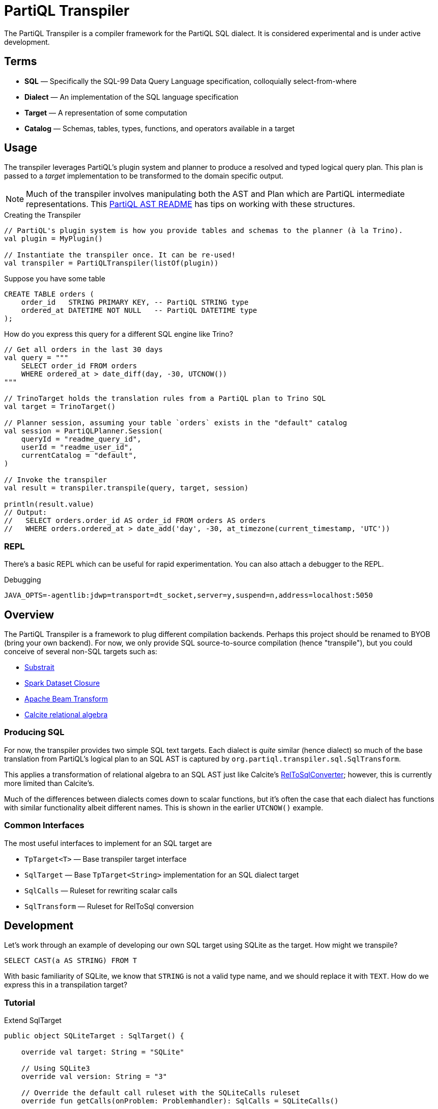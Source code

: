 = PartiQL Transpiler

The PartiQL Transpiler is a compiler framework for the PartiQL SQL dialect.
It is considered experimental and is under active development.

== Terms

* *SQL* — Specifically the SQL-99 Data Query Language specification, colloquially select-from-where
* *Dialect* — An implementation of the SQL language specification
* *Target* — A representation of some computation
* *Catalog* — Schemas, tables, types, functions, and operators available in a target

== Usage

The transpiler leverages PartiQL's plugin system and planner to produce a resolved and typed logical query plan.
This plan is passed to a _target_ implementation to be transformed to the domain specific output.

NOTE: Much of the transpiler involves manipulating both the AST and Plan which are PartiQL intermediate representations.
This xref:https://github.com/partiql/partiql-lang-kotlin/blob/main/partiql-ast/README.adoc[PartiQL AST README] has tips on working with these structures.

.Creating the Transpiler
[source,kotlin]
----
// PartiQL's plugin system is how you provide tables and schemas to the planner (à la Trino).
val plugin = MyPlugin()

// Instantiate the transpiler once. It can be re-used!
val transpiler = PartiQLTranspiler(listOf(plugin))
----

Suppose you have some table

[source,sql]
----
CREATE TABLE orders (
    order_id   STRING PRIMARY KEY, -- PartiQL STRING type
    ordered_at DATETIME NOT NULL   -- PartiQL DATETIME type
);
----

How do you express this query for a different SQL engine like Trino?

[source,kotlin]
----
// Get all orders in the last 30 days
val query = """
    SELECT order_id FROM orders
    WHERE ordered_at > date_diff(day, -30, UTCNOW())
"""

// TrinoTarget holds the translation rules from a PartiQL plan to Trino SQL
val target = TrinoTarget()

// Planner session, assuming your table `orders` exists in the "default" catalog
val session = PartiQLPlanner.Session(
    queryId = "readme_query_id",
    userId = "readme_user_id",
    currentCatalog = "default",
)

// Invoke the transpiler
val result = transpiler.transpile(query, target, session)

println(result.value)
// Output:
//   SELECT orders.order_id AS order_id FROM orders AS orders
//   WHERE orders.ordered_at > date_add('day', -30, at_timezone(current_timestamp, 'UTC'))
----

=== REPL

There's a basic REPL which can be useful for rapid experimentation. You can also attach a debugger to the REPL.

.Debugging
[source,bash]
----
JAVA_OPTS=-agentlib:jdwp=transport=dt_socket,server=y,suspend=n,address=localhost:5050
----


== Overview

The PartiQL Transpiler is a framework to plug different compilation backends.
Perhaps this project should be renamed to BYOB (bring your own backend).
For now, we only provide SQL source-to-source compilation (hence "transpile"), but you could conceive of several non-SQL targets such as:

* xref:https://substrait.io/[Substrait]
* xref:https://spark.apache.org/docs/latest/api/java/org/apache/spark/sql/Dataset.html[Spark Dataset Closure]
* xref:https://beam.apache.org/documentation/basics/[Apache Beam Transform]
* xref:https://calcite.apache.org/docs/algebra.html[Calcite relational algebra]

=== Producing SQL

For now, the transpiler provides two simple SQL text targets.
Each dialect is _quite_ similar (hence dialect) so much of the base translation from PartiQL's logical plan to an SQL AST is captured by `org.partiql.transpiler.sql.SqlTransform`.

This applies a transformation of relational algebra to an SQL AST just like Calcite's xref:https://github.com/apache/calcite/blob/main/core/src/main/java/org/apache/calcite/rel/rel2sql/RelToSqlConverter.java[RelToSqlConverter]; however, this is currently more limited than Calcite's.

Much of the differences between dialects comes down to scalar functions, but it's often the case that each dialect has functions with similar functionality albeit different names.
This is shown in the earlier `UTCNOW()` example.

=== Common Interfaces

The most useful interfaces to implement for an SQL target are

* `TpTarget<T>` — Base transpiler target interface
* `SqlTarget` — Base `TpTarget<String>` implementation for an SQL dialect target
* `SqlCalls` — Ruleset for rewriting scalar calls
* `SqlTransform` — Ruleset for RelToSql conversion

== Development

Let's work through an example of developing our own SQL target using SQLite as the target.
How might we transpile?

[source,sql]
----
SELECT CAST(a AS STRING) FROM T
----

With basic familiarity of SQLite, we know that `STRING` is not a valid type name, and we should replace it with `TEXT`.
How do we express this in a transpilation target?

=== Tutorial

.Extend SqlTarget
[source,kotlin]
----
public object SQLiteTarget : SqlTarget() {

    override val target: String = "SQLite"

    // Using SQLite3
    override val version: String = "3"

    // Override the default call ruleset with the SQLiteCalls ruleset
    override fun getCalls(onProblem: Problemhandler): SqlCalls = SQLiteCalls()

    // No need to rewrite the plan, return as is
    override fun rewrite(plan: PartiQLPlan, onProblem: ProblemCallback) = plan
}
----

NOTE: I'm conflicted on how to pass the problem handler to SqlCalls, so that's subject to change.

.Provide Scalar Function Ruleset
[source,kotlin]
----
@OptIn(PartiQLValueExperimental::class)
public class SQLiteCalls : SqlCalls() {

    /**
    * SqlCalls has many open functions which you can extend to override for edge cases.
    */
    override fun rewriteCast(type: PartiQLValueType, args: SqlArgs): Expr = Ast.create {
        if (type == PartiQLValueType.STRING) {
            // do something special for `CAST(.. AS STRING)`
            Ast.create { exprCast(args[0].expr, typeCustom("TEXT")) }
        } else {
            return super.rewriteCast(type, args)
        }
    }
}
----

This is reasonable, but what about replacing all occurrences of STRING with TEXT?
It would be a cumbersome to track down all the places a type might be used (like this `IS` special form is another).

We can actually _also_ extend how SQL is rendered to text via an extendable query printing framework.
See xref:https://github.com/partiql/partiql-lang-kotlin/pull/1183[Pull #1183].
You can provide the pretty-printer a _Dialect_ which contains base behavior for translating from an AST to a Block tree where the Block tree is a basic formatting structure.

Let's implement `SQLiteDialect` and wire it to our `SQLiteTarget`.

.Defining a Dialect
[source,kotlin]
----
public object SQLiteDialect : SqlDialect() {

    override fun visitTypeString(node: Type.String, head: SqlBlock) =
        SqlBlock.Link(head, SqlBlock.Text("TEXT"))
}
----

.Providing the Dialect
All this says is during the fold from an AST to Block tree, is to append the string "TEXT" to the tree.
We can use this dialect for our target by overriding the `dialect` field.

[source,kotlin]
----
public object SQLiteTarget : SqlTarget() {

    // ... same as before

    // hook up the pretty-printer rules
    override val dialect = SQLiteDialect
}
----

== Testing

The PartiQL Transpiler project has a basic testing framework.
Test cases _inputs_ are specified in the `test/resources/`
as _suites_ which are groups of related tests.
Each suite will have some catalog configuration and map of all tests.

IMPORTANT: Each test should be uniquely identifiable by the suite name and the test case key.
This is because test inputs are separated from test targets and must be correlated.
The implication is that every target is responsible for implementing their own assertions to the shared corpus of inputs.

=== Test Input Format

Test cases are currently stored in `test/resources/cases` as Ion documents.
Here is an example:

[source,ion]
----
suite::{
  name: "transpiler_suite_00",    // Unique suite name
  session: {                      // Session configuration for the entire suite
    catalog: "default",           // Session catalog
    path: ["tpc_ds"],             // Session path (search_path / current directory)
    vars: {},                     // Arbitrary Map<String, String> session variables (CURRENT_USER, etc.)
  },
  tests: {
    '0000': {                     // Map<String, Test> — map keys should be unique for lookup
      statement: '''
        -- PartiQL input as Ion multiline string
        SELECT TRIM(LEADING FROM t.a)
        FROM T as t
      ''',
      schema: {                   // Expected query output schema notated as PartiQL Value Schema
        type: "bag",              // See Appendix I for details
        items: {
          type: "struct",
          fields: [
            {
              name: "a",
              type: "string",
            },
          ],
        },
      },
    },
  },
}
----

=== Test Target Format

Targets are responsible for defining their own expected outputs for each test case.
This means that a target could actually implement its assertions however it pleases. In our examples, we are compiling
PartiQL queries to SQL dialects, so we will assert on the output SQL.

Let's walk through the Trino example test cases. Target test assertions are stored in `test/resources/targets`. The
Trino target assertion format looks like this:

[source,ion]
----
target::{
  name: "trino",
  suite: "transpiler_suite_00",
  tests: {
    '0000': {
      statement: '''
        SELECT ltrim(t.a) FROM T as t
      ''',
    },
  },
}
----

We expect PartiQL's special form `TRIM(LEADING FROM t.a)` to map to Trino's xref:https://trino.io/docs/current/functions/string.html#ltrim[`ltrim(_string_)`].
The testing framework has a base class which will generate Junit tests for each input. The target is responsible for
mapping test cases to the expected values. Let's see how we would perform assertions in our Trino example.

See `test/kotlin/org/partiql/transpiler/test/targets/trino` for the full implementation.

[source,kotlin]
----
/**
 * We extend from the TranspilerTestFactory and need only implement `assert`.
 */
class TrinoTargetTestFactory : TranspilerTestFactory<String>(TrinoTarget) {

    // A place to lookup a test given its key
    private val suites: Map<String, TrinoTargetTestSuite>

    // Load all expected results
    init {
        val testDir = TrinoTargetTest::class.java.getResource("/targets/trino")!!.toURI().toPath()
        val testFiles = testDir.toFile().listFiles()!!
        suites = testFiles.associate {
            val text = it.readText()
            val ion = loadSingleElement(text)
            assert(ion is StructElement) { "Test suite file must be a single struct" }
            val suite = TrinoTargetTestSuite.load(ion as StructElement)
            suite.name to suite
        }
    }

    // The base TranspilerTestFactory calls this for every test. Perform your target specific assertions here!
    override fun assert(
        suiteKey: String,
        testKey: String,
        test: PlannerTest,
        result: PartiQLTranspiler.Result<String>,
    ) {
        val expected = lookup(suiteKey, testKey)
        val expectedNormalized = normalize(expected.statement)
        val actualNormalized = normalize(result.output.value)
        assertEquals(expectedNormalized, actualNormalized)
    }

    // Attempt to lookup this test, skipping if the Assumptions fail
    private fun lookup(suiteKey: String, testKey: String): TrinoTargetTest {
        val suite = suites[suiteKey]
        Assumptions.assumeTrue(suite != null)
        val test = suite!!.tests[testKey]
        Assumptions.assumeTrue(test != null)
        return test!!
    }

    /**
     * We're comparing string equality now.
     */
    private fun normalize(query: String): String = query.lines().joinToString(" ") { it.trim() }.trim()
}
----

It is advised to use `Assumptions.assume...` to skip a test rather than fail iff your target does not have a solution.
This will allow the build to succeed even if your target isn't able to fully satisfy the input cases. In the future,
this test suite may exist outside the transpiler's unit tests.

== Appendix

=== I. PartiQL Value Schema Language

Testing schemas are described using a modified version of the xref:https://docs.oracle.com/cd/E26161_02/html/GettingStartedGuide/avroschemas.html#avro-complexdatatypes[Avro JSON schema].
The changes are (1) it's Ion and (2) we use the PartiQL type names.

.Basic Type Schema Examples
[source,ion]
----
// type name atomic types
"int"

// type list for union types
[ "int", "null" ]

// Collection Type
{
  type: "bag",  // valid values "bag", "list", "sexp"
  items: <type>
}

// Struct Type
{
  type: "struct",
  fields: [
    {
      name: "foo",
      type: <type>
    },
    // ....
  ]
}
----

For now, we omit constraints such as open/closed structs.

=== II. PartiQL FS Plugin

TODO
